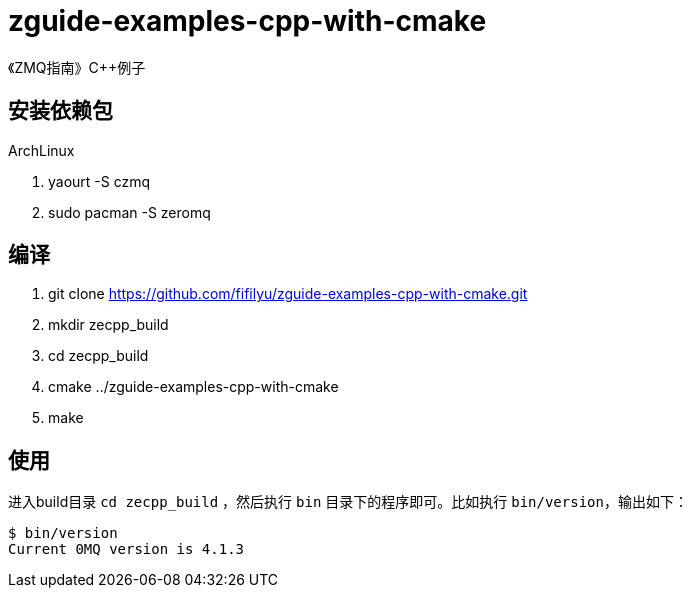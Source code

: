 = zguide-examples-cpp-with-cmake

《ZMQ指南》C++例子

== 安装依赖包

.ArchLinux
. yaourt -S czmq
. sudo pacman -S zeromq

== 编译
. git clone https://github.com/fifilyu/zguide-examples-cpp-with-cmake.git
. mkdir zecpp_build
. cd zecpp_build
. cmake ../zguide-examples-cpp-with-cmake
. make

== 使用

进入build目录 `cd zecpp_build` ，然后执行 `bin` 目录下的程序即可。比如执行 `bin/version`，输出如下：

[source,bash]
----
$ bin/version
Current 0MQ version is 4.1.3
----